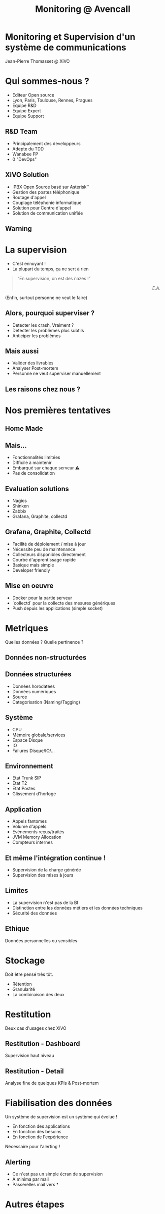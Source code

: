 #+TITLE: Monitoring @ Avencall
#+OPTIONS: num:nil
#+OPTIONS: toc:nil 
#+OPTIONS: reveal_title_slide:nil
#+OPTIONS: reveal_slide_number:nil
#+REVEAL_HLEVEL: 1
#+REVEAL_THEME: solarized
#+REVEAL_EXTRA_CSS: style.css


* Monitoring et Supervision d'un système de communications
Jean-Pierre Thomasset @ XiVO

* Qui sommes-nous ?
[[./img/logo_xivo.png]]
- Editeur Open source
- Lyon, Paris, Toulouse, Rennes, Pragues
- Equipe R&D
- Equipe Expert 
- Equipe Support

** R&D Team
#+ATTR_REVEAL: :frag (appear)
- Principalement des développeurs
- Adepte du TDD
- Wanabee FP
- 0 "DevOps"

** XiVO Solution
[[./img/logo_xivo.png]]

#+ATTR_REVEAL: :frag (appear)
- IPBX Open Source basé sur Asterisk™ 
- Gestion des postes téléphonique
- Routage d'appel
- Couplage téléphonie informatique
- Solution pour Centre d'appel
- Solution de communication unifiée

** Warning
[[./img/dunning-kruger-effect.jpg]]

* La supervision
#+ATTR_REVEAL: :frag (appear)
- C'est ennuyant !
- La plupart du temps, ça ne sert à rien
#+ATTR_REVEAL: :frag appear
#+BEGIN_QUOTE
“En supervision, on est des nazes !” @@html:<div align="right"><i>E.A.</i></div>@@
#+END_QUOTE
#+ATTR_REVEAL: :frag appear
(Enfin, surtout personne ne veut le faire)

** Alors, pourquoi superviser ?
#+ATTR_REVEAL: :frag (appear)
- Detecter les crash, Vraiment ?
- Detecter les problèmes plus subtils
- Anticiper les problèmes

** Mais aussi
#+ATTR_REVEAL: :frag (appear)
- Valider des livrables
- Analyser Post-mortem
- Personne ne veut superviser manuellement

** Les raisons chez nous ?
#+ATTR_REVEAL: :frag appear
[[./img/sky-limit.jpg]]

* Nos premières tentatives

** Home Made
[[./img/mcgyver.jpg]]

** Mais...
#+ATTR_REVEAL: :frag (appear)
- Fonctionnalités limitées
- Difficile à maintenir
- Embarqué sur chaque serveur ⚠
- Pas de consolidation

** Evaluation solutions
#+ATTR_REVEAL: :frag (appear)
- Nagios
- Shinken
- Zabbix
- Grafana, Graphite, collectd

** Grafana, Graphite, Collectd
#+ATTR_REVEAL: :frag (appear)
- Facilité de déploiement / mise à jour
- Nécessite peu de maintenance
- Collecteurs disponibles directement
- Courbe d'apprentissage rapide
- Basique mais simple
- Developer friendly

** Mise en oeuvre
#+ATTR_REVEAL: :frag (appear)
- Docker pour la partie serveur
- `collectd` pour la collecte des mesures génériques
- Push depuis les applications (simple socket)

* Metriques
Quelles données ?
Quelle pertinence ?

** Données non-structurées
[[./img/log.jpg]]

** Données structurées
#+ATTR_REVEAL: :frag (appear)
- Données horodatées
- Données numériques
- Source
- Categorisation (Naming/Tagging)

** Système
- CPU
- Mémoire globale/services
- Espace Disque
- IO
- Failures Disque/IO/...

** Environnement
- Etat Trunk SIP
- Etat T2
- Etat Postes
- Glissement d'horloge

** Application
- Appels fantomes
- Volume d'appels
- Evénements reçus/traités
- JVM Memory Allocation
- Compteurs internes

** Et même l'intégration continue !
- Supervision de la charge générée
- Supervision des mises à jours

** Limites
#+ATTR_REVEAL: :frag (appear)
- La supervision n'est pas de la BI
- Distinction entre les données métiers et les données techniques
- Sécurité des données

** Ethique
[[./img/vader.jpg]]

Données personnelles ou sensibles

* Stockage
Doit être pensé très tôt.
#+ATTR_REVEAL: :frag (appear)
- Rétention
- Granularité
- La combinaison des deux

* Restitution
Deux cas d'usages chez XiVO


** Restitution - Dashboard
[[./img/dashboard.png]]

Supervision haut niveau

** Restitution - Detail
[[./img/dashboard-detail.png]]

Analyse fine de quelques KPIs & Post-mortem

* Fiabilisation des données
Un système de supervision est un système qui évolue !
#+ATTR_REVEAL: :frag (appear)
- En fonction des applications
- En fonction des besoins
- En fonction de l'expérience

#+ATTR_REVEAL: :frag appear
Nécessaire pour l'alerting !

** Alerting
#+ATTR_REVEAL: :frag (appear)
- Ce n'est pas un simple écran de supervision
- A minima par mail
- Passerelles mail vers *

* Autres étapes
#+ATTR_REVEAL: :frag (appear)
- Escalade
- Contre-mesures automatisées

* Conclusion
#+ATTR_REVEAL: :frag (appear)
- Vrai sujet -> vrai bénéfice
- Investissement nécessaire
- Etape par étape
- C'est l'affaire de tous
- Fun !

* One Last Thing...
We ♥ FLOSS !

#+ATTR_REVEAL: :frag appear
FLOSS needs $, contributer, reviewer,...

#+BEGIN_NOTES
Voir talk de 
- Heather Miller 
  - The dramatic consequences of the Open Source revolution
  - The Truck Factor
- Sam Halliday
- Bodil Stokke
#+END_NOTES
* Merci ☺

Question ?

\\

-----
@@html:<small>@@
https://github.com/jpthomasset/poss-monitoring
\\
[[https://twitter.com/misterjp][@misterjp]]
@@html:</small>@@
